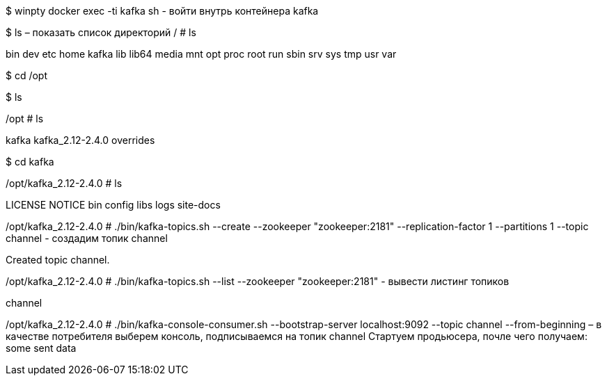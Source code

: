 $ winpty docker exec -ti kafka sh  - войти внутрь контейнера kafka

$ ls – показать список директорий
/ # ls

bin    dev    etc    home   kafka  lib    lib64  media  mnt    opt    proc   root   run    sbin   srv    sys    tmp    usr    var



$ cd /opt

$ ls

/opt # ls

kafka             kafka_2.12-2.4.0  overrides

$ cd kafka

/opt/kafka_2.12-2.4.0 # ls

LICENSE    NOTICE     bin        config     libs       logs       site-docs

/opt/kafka_2.12-2.4.0 # ./bin/kafka-topics.sh --create --zookeeper "zookeeper:2181" --replication-factor 1 --partitions 1 --topic channel - создадим топик channel

Created topic channel.

/opt/kafka_2.12-2.4.0 # ./bin/kafka-topics.sh --list --zookeeper "zookeeper:2181" - вывести листинг топиков

channel

/opt/kafka_2.12-2.4.0 # ./bin/kafka-console-consumer.sh --bootstrap-server localhost:9092 --topic channel --from-beginning –  в качестве потребителя выберем консоль, подписываемся на топик channel
Стартуем продьюсера, почле чего получаем:
some sent data